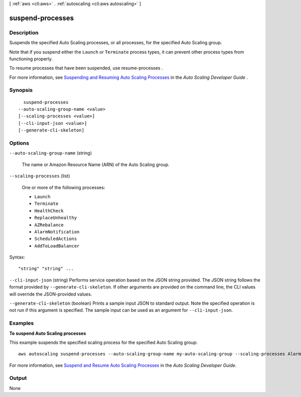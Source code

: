[ :ref:`aws <cli:aws>` . :ref:`autoscaling <cli:aws autoscaling>` ]

.. _cli:aws autoscaling suspend-processes:


*****************
suspend-processes
*****************



===========
Description
===========



Suspends the specified Auto Scaling processes, or all processes, for the specified Auto Scaling group.

 

Note that if you suspend either the ``Launch`` or ``Terminate`` process types, it can prevent other process types from functioning properly.

 

To resume processes that have been suspended, use  resume-processes .

 

For more information, see `Suspending and Resuming Auto Scaling Processes`_ in the *Auto Scaling Developer Guide* .



========
Synopsis
========

::

    suspend-processes
  --auto-scaling-group-name <value>
  [--scaling-processes <value>]
  [--cli-input-json <value>]
  [--generate-cli-skeleton]




=======
Options
=======

``--auto-scaling-group-name`` (string)


  The name or Amazon Resource Name (ARN) of the Auto Scaling group.

  

``--scaling-processes`` (list)


  One or more of the following processes:

   

   
  * ``Launch`` 
   
  * ``Terminate`` 
   
  * ``HealthCheck`` 
   
  * ``ReplaceUnhealthy`` 
   
  * ``AZRebalance`` 
   
  * ``AlarmNotification`` 
   
  * ``ScheduledActions`` 
   
  * ``AddToLoadBalancer`` 
   

  



Syntax::

  "string" "string" ...



``--cli-input-json`` (string)
Performs service operation based on the JSON string provided. The JSON string follows the format provided by ``--generate-cli-skeleton``. If other arguments are provided on the command line, the CLI values will override the JSON-provided values.

``--generate-cli-skeleton`` (boolean)
Prints a sample input JSON to standard output. Note the specified operation is not run if this argument is specified. The sample input can be used as an argument for ``--cli-input-json``.



========
Examples
========

**To suspend Auto Scaling processes**

This example suspends the specified scaling process for the specified Auto Scaling group::

	aws autoscaling suspend-processes --auto-scaling-group-name my-auto-scaling-group --scaling-processes AlarmNotification

For more information, see `Suspend and Resume Auto Scaling Processes`_ in the *Auto Scaling Developer Guide*.

.. _`Suspend and Resume Auto Scaling Processes`: http://docs.aws.amazon.com/AutoScaling/latest/DeveloperGuide/US_SuspendResume.html


======
Output
======

None

.. _Suspending and Resuming Auto Scaling Processes: http://docs.aws.amazon.com/AutoScaling/latest/DeveloperGuide/US_SuspendResume.html
